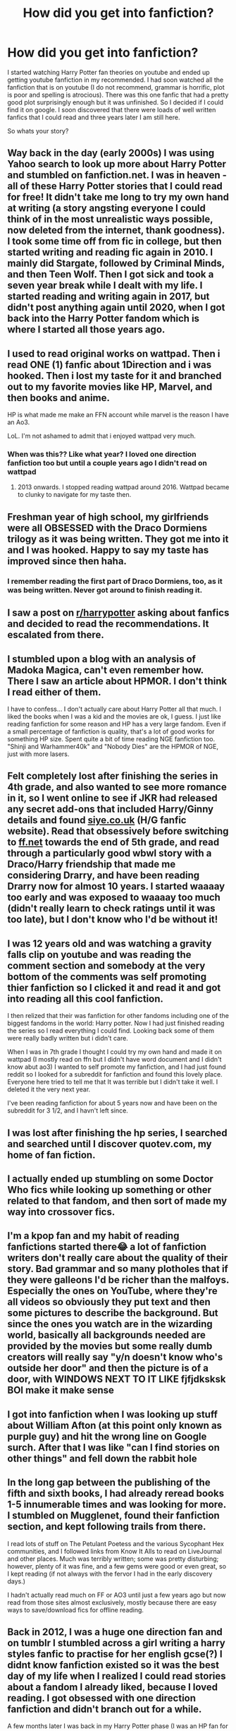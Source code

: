 #+TITLE: How did you get into fanfiction?

* How did you get into fanfiction?
:PROPERTIES:
:Author: random_reddit_user01
:Score: 8
:DateUnix: 1610128897.0
:DateShort: 2021-Jan-08
:FlairText: Discussion
:END:
I started watching Harry Potter fan theories on youtube and ended up getting youtube fanfiction in my recommended. I had soon watched all the fanfiction that is on youtube (I do not recommend, grammar is horrific, plot is poor and spelling is atrocious). There was this one fanfic that had a pretty good plot surprisingly enough but it was unfinished. So I decided if I could find it on google. I soon discovered that there were loads of well written fanfics that I could read and three years later I am still here.

So whats your story?


** Way back in the day (early 2000s) I was using Yahoo search to look up more about Harry Potter and stumbled on fanfiction.net. I was in heaven - all of these Harry Potter stories that I could read for free! It didn't take me long to try my own hand at writing (a story angsting everyone I could think of in the most unrealistic ways possible, now deleted from the internet, thank goodness). I took some time off from fic in college, but then started writing and reading fic again in 2010. I mainly did Stargate, followed by Criminal Minds, and then Teen Wolf. Then I got sick and took a seven year break while I dealt with my life. I started reading and writing again in 2017, but didn't post anything again until 2020, when I got back into the Harry Potter fandom which is where I started all those years ago.
:PROPERTIES:
:Author: Welfycat
:Score: 6
:DateUnix: 1610130637.0
:DateShort: 2021-Jan-08
:END:


** I used to read original works on wattpad. Then i read ONE (1) fanfic about 1Direction and i was hooked. Then i lost my taste for it and branched out to my favorite movies like HP, Marvel, and then books and anime.

HP is what made me make an FFN account while marvel is the reason I have an Ao3.

LoL. I'm not ashamed to admit that i enjoyed wattpad very much.
:PROPERTIES:
:Author: AllCrush
:Score: 4
:DateUnix: 1610132625.0
:DateShort: 2021-Jan-08
:END:

*** When was this?? Like what year? I loved one direction fanfiction too but until a couple years ago I didn't read on wattpad
:PROPERTIES:
:Author: squib27
:Score: 1
:DateUnix: 1610148009.0
:DateShort: 2021-Jan-09
:END:

**** 2013 onwards. I stopped reading wattpad around 2016. Wattpad became to clunky to navigate for my taste then.
:PROPERTIES:
:Author: AllCrush
:Score: 2
:DateUnix: 1610159555.0
:DateShort: 2021-Jan-09
:END:


** Freshman year of high school, my girlfriends were all OBSESSED with the Draco Dormiens trilogy as it was being written. They got me into it and I was hooked. Happy to say my taste has improved since then haha.
:PROPERTIES:
:Author: orangedarkchocolate
:Score: 4
:DateUnix: 1610134794.0
:DateShort: 2021-Jan-08
:END:

*** I remember reading the first part of Draco Dormiens, too, as it was being written. Never got around to finish reading it.
:PROPERTIES:
:Author: Termsndconditions
:Score: 2
:DateUnix: 1610204759.0
:DateShort: 2021-Jan-09
:END:


** I saw a post on [[/r/harrypotter][r/harrypotter]] asking about fanfics and decided to read the recommendations. It escalated from there.
:PROPERTIES:
:Author: xaviernoodlebrain
:Score: 3
:DateUnix: 1610138387.0
:DateShort: 2021-Jan-09
:END:


** I stumbled upon a blog with an analysis of Madoka Magica, can't even remember how. There I saw an article about HPMOR. I don't think I read either of them.

I have to confess... I don't actually care about Harry Potter all that much. I liked the books when I was a kid and the movies are ok, I guess. I just like reading fanfiction for some reason and HP has a very large fandom. Even if a small percentage of fanfiction is quality, that's a lot of good works for something HP size. Spent quite a bit of time reading NGE fanfiction too. "Shinji and Warhammer40k" and "Nobody Dies" are the HPMOR of NGE, just with more lasers.
:PROPERTIES:
:Author: CellWestern5000
:Score: 3
:DateUnix: 1610142789.0
:DateShort: 2021-Jan-09
:END:


** Felt completely lost after finishing the series in 4th grade, and also wanted to see more romance in it, so I went online to see if JKR had released any secret add-ons that included Harry/Ginny details and found [[https://siye.co.uk][siye.co.uk]] (H/G fanfic website). Read that obsessively before switching to [[https://ff.net][ff.net]] towards the end of 5th grade, and read through a particularly good wbwl story with a Draco/Harry friendship that made me considering Drarry, and have been reading Drarry now for almost 10 years. I started waaaay too early and was exposed to waaaay too much (didn't really learn to check ratings until it was too late), but I don't know who I'd be without it!
:PROPERTIES:
:Author: Flat_Ear6039
:Score: 3
:DateUnix: 1610147114.0
:DateShort: 2021-Jan-09
:END:


** I was 12 years old and was watching a gravity falls clip on youtube and was reading the comment section and somebody at the very bottom of the comments was self promoting thier fanfiction so I clicked it and read it and got into reading all this cool fanfiction.

I then relized that their was fanfiction for other fandoms including one of the biggest fandoms in the world: Harry potter. Now I had just finished reading the series so I read everything I could find. Looking back some of them were really badly written but i didn't care.

When I was in 7th grade I thought I could try my own hand and made it on wattpad (I mostly read on ffn but I didn't have word document and I didn't know abut ao3) I wanted to self promote my fanfiction, and I had just found reddit so I looked for a subreddit for fanfiction and found this lovely place. Everyone here tried to tell me that It was terrible but I didn't take it well. I deleted it the very next year.

I've been reading fanfiction for about 5 years now and have been on the subreddit for 3 1/2, and I havn't left since.
:PROPERTIES:
:Author: LilyPotter123
:Score: 2
:DateUnix: 1610135849.0
:DateShort: 2021-Jan-08
:END:


** I was lost after finishing the hp series, I searched and searched until I discover quotev.com, my home of fan fiction.
:PROPERTIES:
:Author: Dreamer_girl22
:Score: 2
:DateUnix: 1610138123.0
:DateShort: 2021-Jan-09
:END:


** I actually ended up stumbling on some Doctor Who fics while looking up something or other related to that fandom, and then sort of made my way into crossover fics.
:PROPERTIES:
:Author: MayhapsAnAltAccount
:Score: 2
:DateUnix: 1610142955.0
:DateShort: 2021-Jan-09
:END:


** I'm a kpop fan and my habit of reading fanfictions started there😂 a lot of fanfiction writers don't really care about the quality of their story. Bad grammar and so many plotholes that if they were galleons I'd be richer than the malfoys. Especially the ones on YouTube, where they're all videos so obviously they put text and then some pictures to describe the background. But since the ones you watch are in the wizarding world, basically all backgrounds needed are provided by the movies but some really dumb creators will really say "y/n doesn't know who's outside her door" and then the picture is of a door, with WINDOWS NEXT TO IT LIKE fjfjdksksk BOI make it make sense
:PROPERTIES:
:Author: BlowingCloudBalloons
:Score: 1
:DateUnix: 1610129719.0
:DateShort: 2021-Jan-08
:END:


** I got into fanfiction when I was looking up stuff about William Afton (at this point only known as purple guy) and hit the wrong line on Google surch. After that I was like "can I find stories on other things" and fell down the rabbit hole
:PROPERTIES:
:Author: SpiritRiddle
:Score: 1
:DateUnix: 1610141447.0
:DateShort: 2021-Jan-09
:END:


** In the long gap between the publishing of the fifth and sixth books, I had already reread books 1-5 innumerable times and was looking for more. I stumbled on Mugglenet, found their fanfiction section, and kept following trails from there.

I read lots of stuff on The Petulant Poetess and the various Sycophant Hex communities, and I followed links from Know It Alls to read on LiveJournal and other places. Much was terribly written; some was pretty disturbing; however, plenty of it was fine, and a few gems were good or even great, so I kept reading (if not always with the fervor I had in the early discovery days.)

I hadn't actually read much on FF or AO3 until just a few years ago but now read from those sites almost exclusively, mostly because there are easy ways to save/download fics for offline reading.
:PROPERTIES:
:Author: a_marie_z
:Score: 1
:DateUnix: 1610144243.0
:DateShort: 2021-Jan-09
:END:


** Back in 2012, I was a huge one direction fan and on tumblr I stumbled across a girl writing a harry styles fanfic to practise for her english gcse(?) I didnt know fanfiction existed so it was the best day of my life when I realized I could read stories about a fandom I already liked, because I loved reading. I got obsessed with one direction fanfiction and didn't branch out for a while.

A few months later I was back in my Harry Potter phase (I was an HP fan for longer) and I thought to myself “hey, I wonder if there's anything like fanfiction for Harry Potter?? Probably not because we already have books...” like I actually felt stupid thinking I could find anything as I googled “harry potter fanfiction”. Imagine my face when I realized just HOW MUCH there was out there...

I got sucked immediately. I didnt know what to read and I found it so bizarre that anyone would ship Draco/Hermione so I clicked on a fanfic and it was so cute, dramione became my otp. And then I found FFN and the rest is history!
:PROPERTIES:
:Author: squib27
:Score: 1
:DateUnix: 1610147722.0
:DateShort: 2021-Jan-09
:END:


** Somewhere between 2008-2010 I was watching Merlin, like most people and was using Den of Geek to look at theorems ok what was going to happen in the next episode. One of the comments linked a fanfiction and I feel into a hole of mostly Merlin.

I left that and for 10 years lived a fanfiction free life.

Until the pandemic hit... And I was left alone... And I got back into Harry Potter and was ranting to a friend about Remus Lupin. And my friend said "Sure people probably write fanfiction about this?"

And low and behold. Here I return. A decade older but still as obsessed as ever 👌
:PROPERTIES:
:Author: WhistlingBanshee
:Score: 1
:DateUnix: 1610153650.0
:DateShort: 2021-Jan-09
:END:


** It was mostly by accident for me. I started following [[/r/HarryandGinny][r/HarryandGinny]] without realising that the subreddit was mostly about fanfiction. Well, on one post, a fic was recommanded and I thought /'Sure, why not.'/ and started reading. At first I was quite uncomfortable (mostly because I was still in the mind that fanfiction was cringe (yes, I know, it's stupid, I know that now)) but after a few chapters it became fun to read and that's when it spiraled out of control and now I read fanfiction every fucking day lmao.

For those curious, my first ever fanfic was /Harry Loves Ginny and Ginny Loves Harry/ by Epeefencer. linkffn([[https://www.fanfiction.net/s/7055185/1/Harry-Loves-Ginny-and-Ginny-Loves-Harry]]) which is a compilation of one-shots where Harry and Ginny start dating earlier than in canon.
:PROPERTIES:
:Author: Maksimme
:Score: 1
:DateUnix: 1610158270.0
:DateShort: 2021-Jan-09
:END:

*** [[https://www.fanfiction.net/s/7055185/1/][*/Harry Loves Ginny and Ginny Loves Harry/*]] by [[https://www.fanfiction.net/u/2505393/Epeefencer][/Epeefencer/]]

#+begin_quote
  This story will be a series of unrelated chapters. All will be based on different moments in the JKR books where Harry and Ginny could have gotten together before they did in the Canon Story. Though the first is in the CoS they will be posted at random.
#+end_quote

^{/Site/:} ^{fanfiction.net} ^{*|*} ^{/Category/:} ^{Harry} ^{Potter} ^{*|*} ^{/Rated/:} ^{Fiction} ^{T} ^{*|*} ^{/Chapters/:} ^{45} ^{*|*} ^{/Words/:} ^{284,556} ^{*|*} ^{/Reviews/:} ^{1,162} ^{*|*} ^{/Favs/:} ^{766} ^{*|*} ^{/Follows/:} ^{529} ^{*|*} ^{/Updated/:} ^{Sep} ^{5,} ^{2015} ^{*|*} ^{/Published/:} ^{Jun} ^{6,} ^{2011} ^{*|*} ^{/id/:} ^{7055185} ^{*|*} ^{/Language/:} ^{English} ^{*|*} ^{/Genre/:} ^{Romance/Humor} ^{*|*} ^{/Characters/:} ^{Harry} ^{P.,} ^{Ginny} ^{W.} ^{*|*} ^{/Download/:} ^{[[http://www.ff2ebook.com/old/ffn-bot/index.php?id=7055185&source=ff&filetype=epub][EPUB]]} ^{or} ^{[[http://www.ff2ebook.com/old/ffn-bot/index.php?id=7055185&source=ff&filetype=mobi][MOBI]]}

--------------

*FanfictionBot*^{2.0.0-beta} | [[https://github.com/FanfictionBot/reddit-ffn-bot/wiki/Usage][Usage]] | [[https://www.reddit.com/message/compose?to=tusing][Contact]]
:PROPERTIES:
:Author: FanfictionBot
:Score: 1
:DateUnix: 1610158310.0
:DateShort: 2021-Jan-09
:END:


** I used to spend a lot of time on TV tropes. Eventually noticed that some shows have fanfic recommendation pages. Took a while to find one with an interesting enough summary for me to actually try one. It was for some anime that I'm not sure I even finished, but I remember that I was not very impressed by it. Can't even remember the name. I think it was about a school with a lot of monsters? I went to the TV tropes to decide if I should continue watching it.

The fanfic recc page had some kind of grittier, darker rewrite of the anime and I got curious enough to try it out. It blew me away. I've liked it so much better than the original that I never considered actually finishing the show (I can't actually vouch for the quality of the fic though, its been a while, and I it didn't take a lot to impress me back then).

From there I would just read fanfics if I was losing interest in a show but still liked the characters world it introduced. I've liked Naruto when I was younger, but lost interest in show towards its end due to some questionable writing decisions, so I began reading fanfics. Eventually read enough Naruto fanfic that it was difficult to find fics that were both decently written and interesting, but discovered that Harry Potter was the biggest fanfiction fandom.

I'm not actually a very big Harry Potter fan. I couldn't get into the books and while I like the movies just fine I doubt I'd read HP fanfics if the fandom wasn't so big. While I'm not the biggest fan of canon, there are enough works out there to keep me interested, and their overall quality seems to be better than Naruto fanfics.
:PROPERTIES:
:Author: donny_bennet
:Score: 1
:DateUnix: 1610159863.0
:DateShort: 2021-Jan-09
:END:


** I- Well I was looking up stuff about HP, as I do, and apparently somehow came across a Harry/Draco/Daphne.

I was 11.

I was confused, cause I didn't know wtf fanfiction even was, and I was all, “What the hell? What is this? Why don't I remember this?”

I also learnt a bit more about sex that day. /shudders/
:PROPERTIES:
:Author: HarryPotterIsAmazing
:Score: 1
:DateUnix: 1610162904.0
:DateShort: 2021-Jan-09
:END:


** My sister recommended the books at the start of the pandemic. Binge read them in a week. Felt super disappointed in the ending. Reluctantly, I searched for a fanfic to make for a better ending. And the rest is history.
:PROPERTIES:
:Author: CSK3691
:Score: 1
:DateUnix: 1610175258.0
:DateShort: 2021-Jan-09
:END:


** There is an Icelandic site that has a bunch of different communities. You could say it was reddit, before reddit became a thing.

Anyway, I stumbled onto the site, found the HP community, and discovered fanfiction. These stories were written by Icelanders, some in our native language, and some in English. From there, I found harrypotterfanfiction.net. Eventually, I discovered ffn.net. This was in 2003.

I feel ancient now...
:PROPERTIES:
:Author: IceReddit87
:Score: 1
:DateUnix: 1610183823.0
:DateShort: 2021-Jan-09
:END:


** Wasn't in the mood for gaming, but didn't want to read something I had already read before. My friend sent me a link to Wind Shear, and I was hooked immediately.

Story: Wind Shear [[https://www.fanfiction.net/s/12511998/19]]
:PROPERTIES:
:Author: Grumplesquishkin
:Score: 1
:DateUnix: 1610190886.0
:DateShort: 2021-Jan-09
:END:


** I started reading fics while waiting for Book 5 to arrive, mainly on Sugarquill. I also tried to write my own fics around that time, but never published them. One was about a Harry who disappears after the final battle with Voldemort only to be rediscovered by an OC after he saves her from something. OC finds out that Harry had not killed Voldemort but merely 'trapped' the Dark Lord into himself. This prompted the decision to distance himself from his friends and the rest of the world. Another was a Snape x OC which had the OC being the adopted daughter of the Flamels and Snape being friends with her and Lily. Beyond those details, I can't remember what the plot was about anymore.

After that time, I didn't read HP fanfics because my focus shifted to Naruto. I did read a few fanfics again after Book 7 was released and once more tried to write my own story.

However, the time that I really got hooked on reading HP fanfics was in 2012, while going through a tough time in my life. I found 'solace' in going through everything in Rorschach Blot's Top of the Mark C2 on FFN. I was addicted to fanfics at that point coz I would just read, read and read until I didn't know what time I fell asleep and when I woke up, I would see that I had reached a chapter but couldn't remember how I got there. Things got better later on but I now know that whenever I start reading HP fanfics indiscriminately, I'm probably in an emotional crisis.
:PROPERTIES:
:Author: Termsndconditions
:Score: 1
:DateUnix: 1610204574.0
:DateShort: 2021-Jan-09
:END:


** About a year ago I stumbled upon a Percy Jackson fanfic link on Reddit, loved it and once I was tired of PJ fics moved on to Harry Potter and have read an unhealthy amount since.
:PROPERTIES:
:Author: PotatoFarm6
:Score: 1
:DateUnix: 1610204767.0
:DateShort: 2021-Jan-09
:END:


** Completely by accident. I googled Harry Potter and accidentally clicked a link to a fanfiction. Ended up reading it and fell in love.
:PROPERTIES:
:Author: Rp0605
:Score: 1
:DateUnix: 1610206629.0
:DateShort: 2021-Jan-09
:END:


** The story that got me into fanfiction was a crossover. The story Under The Veil by Poplasia got me hooked.
:PROPERTIES:
:Author: Glitched-Quill
:Score: 1
:DateUnix: 1610404838.0
:DateShort: 2021-Jan-12
:END:
